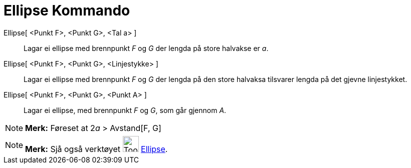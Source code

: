 = Ellipse Kommando
:page-en: commands/Ellipse
ifdef::env-github[:imagesdir: /nn/modules/ROOT/assets/images]

Ellipse[ <Punkt F>, <Punkt G>, <Tal a> ]::
  Lagar ei ellipse med brennpunkt _F_ og _G_ der lengda på store halvakse er _a_.
Ellipse[ <Punkt F>, <Punkt G>, <Linjestykke> ]::
  Lagar ei ellipse med brennpunkt _F_ og _G_ der lengda på den store halvaksa tilsvarer lengda på det gjevne
  linjestykket.
Ellipse[ <Punkt F>, <Punkt G>, <Punkt A> ]::
  Lagar ei ellipse, med brennpunkt _F_ og _G_, som går gjennom _A_.

[NOTE]
====

*Merk:* Føreset at 2__a__ > Avstand[F, G]

====

[NOTE]
====

*Merk:* Sjå også verktøyet image:Tool_Ellipse.gif[Tool Ellipse.gif,width=32,height=32]
xref:/tools/Ellipse.adoc[Ellipse].

====
